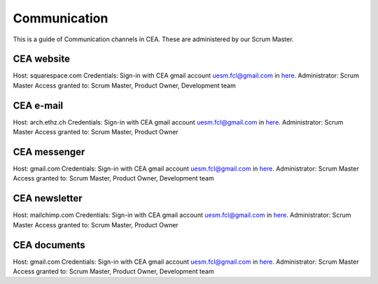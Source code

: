 Communication
==============

This is a guide of Communication channels in CEA. These are administered by our Scrum Master.

CEA website
---------------

Host: squarespace.com
Credentials: Sign-in with CEA gmail account uesm.fcl@gmail.com in `here <https://docs.google.com/document/d/19rHXlRvjB3dfZHjWvZ8GMd2tZ0aeGgznsiyd8FChGIg/edit?usp=sharing>`__.
Administrator: Scrum Master
Access granted to: Scrum Master, Product Owner, Development team

CEA e-mail
-------------

Host: arch.ethz.ch
Credentials: Sign-in with CEA gmail account uesm.fcl@gmail.com in `here <https://docs.google.com/document/d/19rHXlRvjB3dfZHjWvZ8GMd2tZ0aeGgznsiyd8FChGIg/edit?usp=sharing>`__.
Administrator: Scrum Master
Access granted to: Scrum Master, Product Owner

CEA messenger
-------------

Host: gmail.com
Credentials: Sign-in with CEA gmail account uesm.fcl@gmail.com in `here <https://docs.google.com/document/d/19rHXlRvjB3dfZHjWvZ8GMd2tZ0aeGgznsiyd8FChGIg/edit?usp=sharing>`__.
Administrator: Scrum Master
Access granted to: Scrum Master, Product Owner, Development team

CEA newsletter
--------------

Host: mailchimp.com
Credentials: Sign-in with CEA gmail account uesm.fcl@gmail.com in `here <https://docs.google.com/document/d/19rHXlRvjB3dfZHjWvZ8GMd2tZ0aeGgznsiyd8FChGIg/edit?usp=sharing>`__.
Administrator: Scrum Master
Access granted to: Scrum Master, Product Owner

CEA documents
-------------

Host: gmail.com
Credentials: Sign-in with CEA gmail account uesm.fcl@gmail.com in `here <https://docs.google.com/document/d/19rHXlRvjB3dfZHjWvZ8GMd2tZ0aeGgznsiyd8FChGIg/edit?usp=sharing>`__.
Administrator: Scrum Master
Access granted to: Scrum Master, Product Owner, Development team


